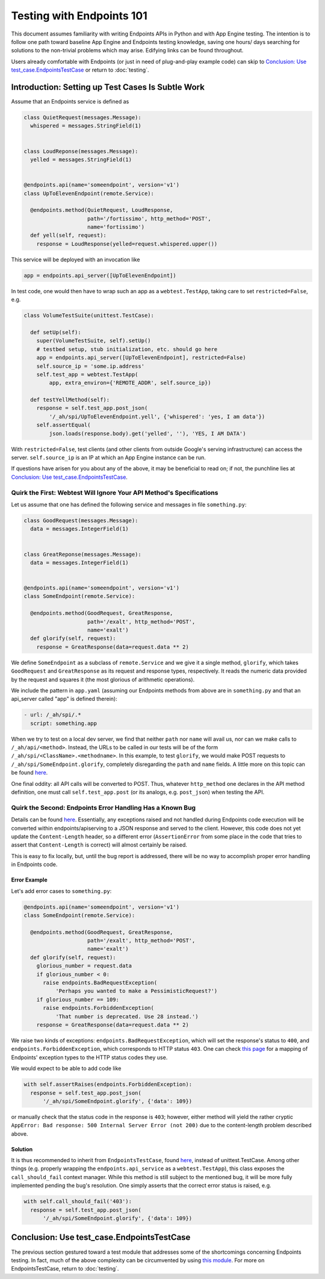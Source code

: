 ==========================
Testing with Endpoints 101
==========================

This document assumes familiarity with writing Endpoints APIs in Python and
with App Engine testing. The intention is to follow one path toward baseline
App Engine and Endpoints testing knowledge, saving one hours/ days searching for
solutions to the non-trivial problems which may arise. Edifying links can be
found throughout.

Users already comfortable with Endpoints (or just in need of plug-and-play
example code) can skip to
`Conclusion: Use test_case.EndpointsTestCase`_ or return to :doc:`testing`.

Introduction: Setting up Test Cases Is Subtle Work
--------------------------------------------------

Assume that an Endpoints service is defined as

.. code-block:: python

  class QuietRequest(messages.Message):
    whispered = messages.StringField(1)


  class LoudReponse(messages.Message):
    yelled = messages.StringField(1)


  @endpoints.api(name='someendpoint', version='v1')
  class UpToElevenEndpoint(remote.Service):

    @endpoints.method(QuietRequest, LoudResponse,
                      path='/fortissimo', http_method='POST',
                      name='fortissimo')
    def yell(self, request):
      response = LoudResponse(yelled=request.whispered.upper())

This service will be deployed with an invocation like

.. code-block:: python

  app = endpoints.api_server([UpToElevenEndpoint])

In test code, one would then have to wrap such an app as a ``webtest.TestApp``,
taking care to set ``restricted=False``, e.g.

.. code-block:: python

  class VolumeTestSuite(unittest.TestCase):

    def setUp(self):
      super(VolumeTestSuite, self).setUp()
      # testbed setup, stub initialization, etc. should go here
      app = endpoints.api_server([UpToElevenEndpoint], restricted=False)
      self.source_ip = 'some.ip.address'
      self.test_app = webtest.TestApp(
          app, extra_environ={'REMOTE_ADDR', self.source_ip})

    def testYellMethod(self):
      response = self.test_app.post_json(
          '/_ah/spi/UpToElevenEndpoint.yell', {'whispered': 'yes, I am data'})
      self.assertEqual(
          json.loads(response.body).get('yelled', ''), 'YES, I AM DATA')

With ``restricted=False``, test clients (and other clients from outside Google's
serving infrastructure) can access the server. ``self.source_ip`` is an IP at
which an App Engine instance can be run.

If questions have arisen for you about any of the above, it may be beneficial
to read on; if not, the punchline lies at
`Conclusion: Use test_case.EndpointsTestCase`_.

Quirk the First: Webtest Will Ignore Your API Method's Specifications
~~~~~~~~~~~~~~~~~~~~~~~~~~~~~~~~~~~~~~~~~~~~~~~~~~~~~~~~~~~~~~~~~~~~~

Let us assume that one has defined the following service and messages in file
``something.py``:

.. code-block:: python


  class GoodRequest(messages.Message):
    data = messages.IntegerField(1)


  class GreatReponse(messages.Message):
    data = messages.IntegerField(1)


  @endpoints.api(name='someendpoint', version='v1')
  class SomeEndpoint(remote.Service):

    @endpoints.method(GoodRequest, GreatResponse,
                      path='/exalt', http_method='POST',
                      name='exalt')
    def glorify(self, request):
      response = GreatResponse(data=request.data ** 2)

We define ``SomeEndpoint`` as a subclass of ``remote.Service`` and we give it a
single method, ``glorify``, which takes ``GoodRequest`` and ``GreatResponse``
as its request and response types, respectively. It reads the numeric data
provided by the request and squares it (the most glorious of arithmetic
operations).

We include the pattern in ``app.yaml`` (assuming our Endpoints methods from
above are in ``something.py`` and that an api_server called "app" is defined
therein):

.. code-block:: yaml

  - url: /_ah/spi/.*
    script: something.app

When we try to test on a local dev server, we find that neither ``path`` nor
``name`` will avail us, nor can we make calls to ``/_ah/api/<method>``. Instead,
the URLs to be called in our tests will be of the form
``/_ah/spi/<ClassName>.<methodname>``. In this example, to test ``glorify``,
we would make POST requests to ``/_ah/spi/SomeEndpoint.glorify``, completely
disregarding the ``path`` and ``name`` fields. A little more on this topic can
be found `here <http://stackoverflow.com/questions/20384743/how-to-unit-test-google-cloud-endpoints>`_.

One final oddity: all API calls will be converted to POST. Thus, whatever
``http_method`` one declares in the API method definition, one must call
``self.test_app.post`` (or its analogs, e.g. ``post_json``) when testing the
API.

Quirk the Second: Endpoints Error Handling Has a Known Bug
~~~~~~~~~~~~~~~~~~~~~~~~~~~~~~~~~~~~~~~~~~~~~~~~~~~~~~~~~~

Details can be found `here
<https://code.google.com/p/googleappengine/issues/detail?id=10544>`_.
Essentially, any exceptions raised and not handled during Endpoints code
execution will be converted within endpoints/apiserving to a JSON response and
served to the client. However, this code does not yet update the
``Content-Length`` header, so a different error (``AssertionError`` from some
place in the code that tries to assert that ``Content-Length`` is correct) will
almost certainly be raised.

This is easy to fix locally, but, until the bug report is addressed, there
will be no way to accomplish proper error handling in Endpoints code.

Error Example
%%%%%%%%%%%%%

Let's add error cases to ``something.py``:

.. code-block:: python

  @endpoints.api(name='someendpoint', version='v1')
  class SomeEndpoint(remote.Service):

    @endpoints.method(GoodRequest, GreatResponse,
                      path='/exalt', http_method='POST',
                      name='exalt')
    def glorify(self, request):
      glorious_number = request.data
      if glorious_number < 0:
        raise endpoints.BadRequestException(
            'Perhaps you wanted to make a PessimisticRequest?')
      if glorious_number == 109:
        raise endpoints.ForbiddenException(
            'That number is deprecated. Use 28 instead.')
      response = GreatResponse(data=request.data ** 2)

We raise two kinds of exceptions: ``endpoints.BadRequestException``, which
will set the response's status to ``400``, and ``endpoints.ForbiddenException``,
which corresponds to HTTP status ``403``. One can
check `this page
<https://cloud.google.com/appengine/docs/python/endpoints/exceptions>`_
for a mapping of Endpoints' exception types to the HTTP status codes they use.

We would expect to be able to add code like

.. code-block:: python

  with self.assertRaises(endpoints.ForbiddenException):
    response = self.test_app.post_json(
        '/_ah/spi/SomeEndpoint.glorify', {'data': 109})

or manually check that the status code in the response is ``403``; however,
either method will yield the rather cryptic
``AppError: Bad response: 500 Internal Server Error (not 200)`` due to the
content-length problem described above.

Solution
%%%%%%%%

It is thus recommended to inherit from ``EndpointsTestCase``, found
`here <https://chromium.googlesource.com/infra/swarming/+/master/appengine/components/support/test_case.py>`_,
instead of unittest.TestCase. Among other things (e.g. properly wrapping the
``endpoints.api_service`` as a ``webtest.TestApp``), this class exposes the
``call_should_fail`` context manager. While this method is still subject to the
mentioned bug, it will be more fully implemented pending the bug's resolution.
One simply asserts that the correct error status is raised, e.g.

.. code-block:: python

  with self.call_should_fail('403'):
    response = self.test_app.post_json(
        '/_ah/spi/SomeEndpoint.glorify', {'data': 109})

Conclusion: Use test_case.EndpointsTestCase
-------------------------------------------

The previous section gestured toward a test module that addresses some of the
shortcomings concerning Endpoints testing. In fact, much of the above
complexity can be circumvented by using
`this module <https://chromium.googlesource.com/infra/swarming/+/master/appengine/components/support/test_case.py>`_.
For more on EndpointsTestCase, return to :doc:`testing`.

